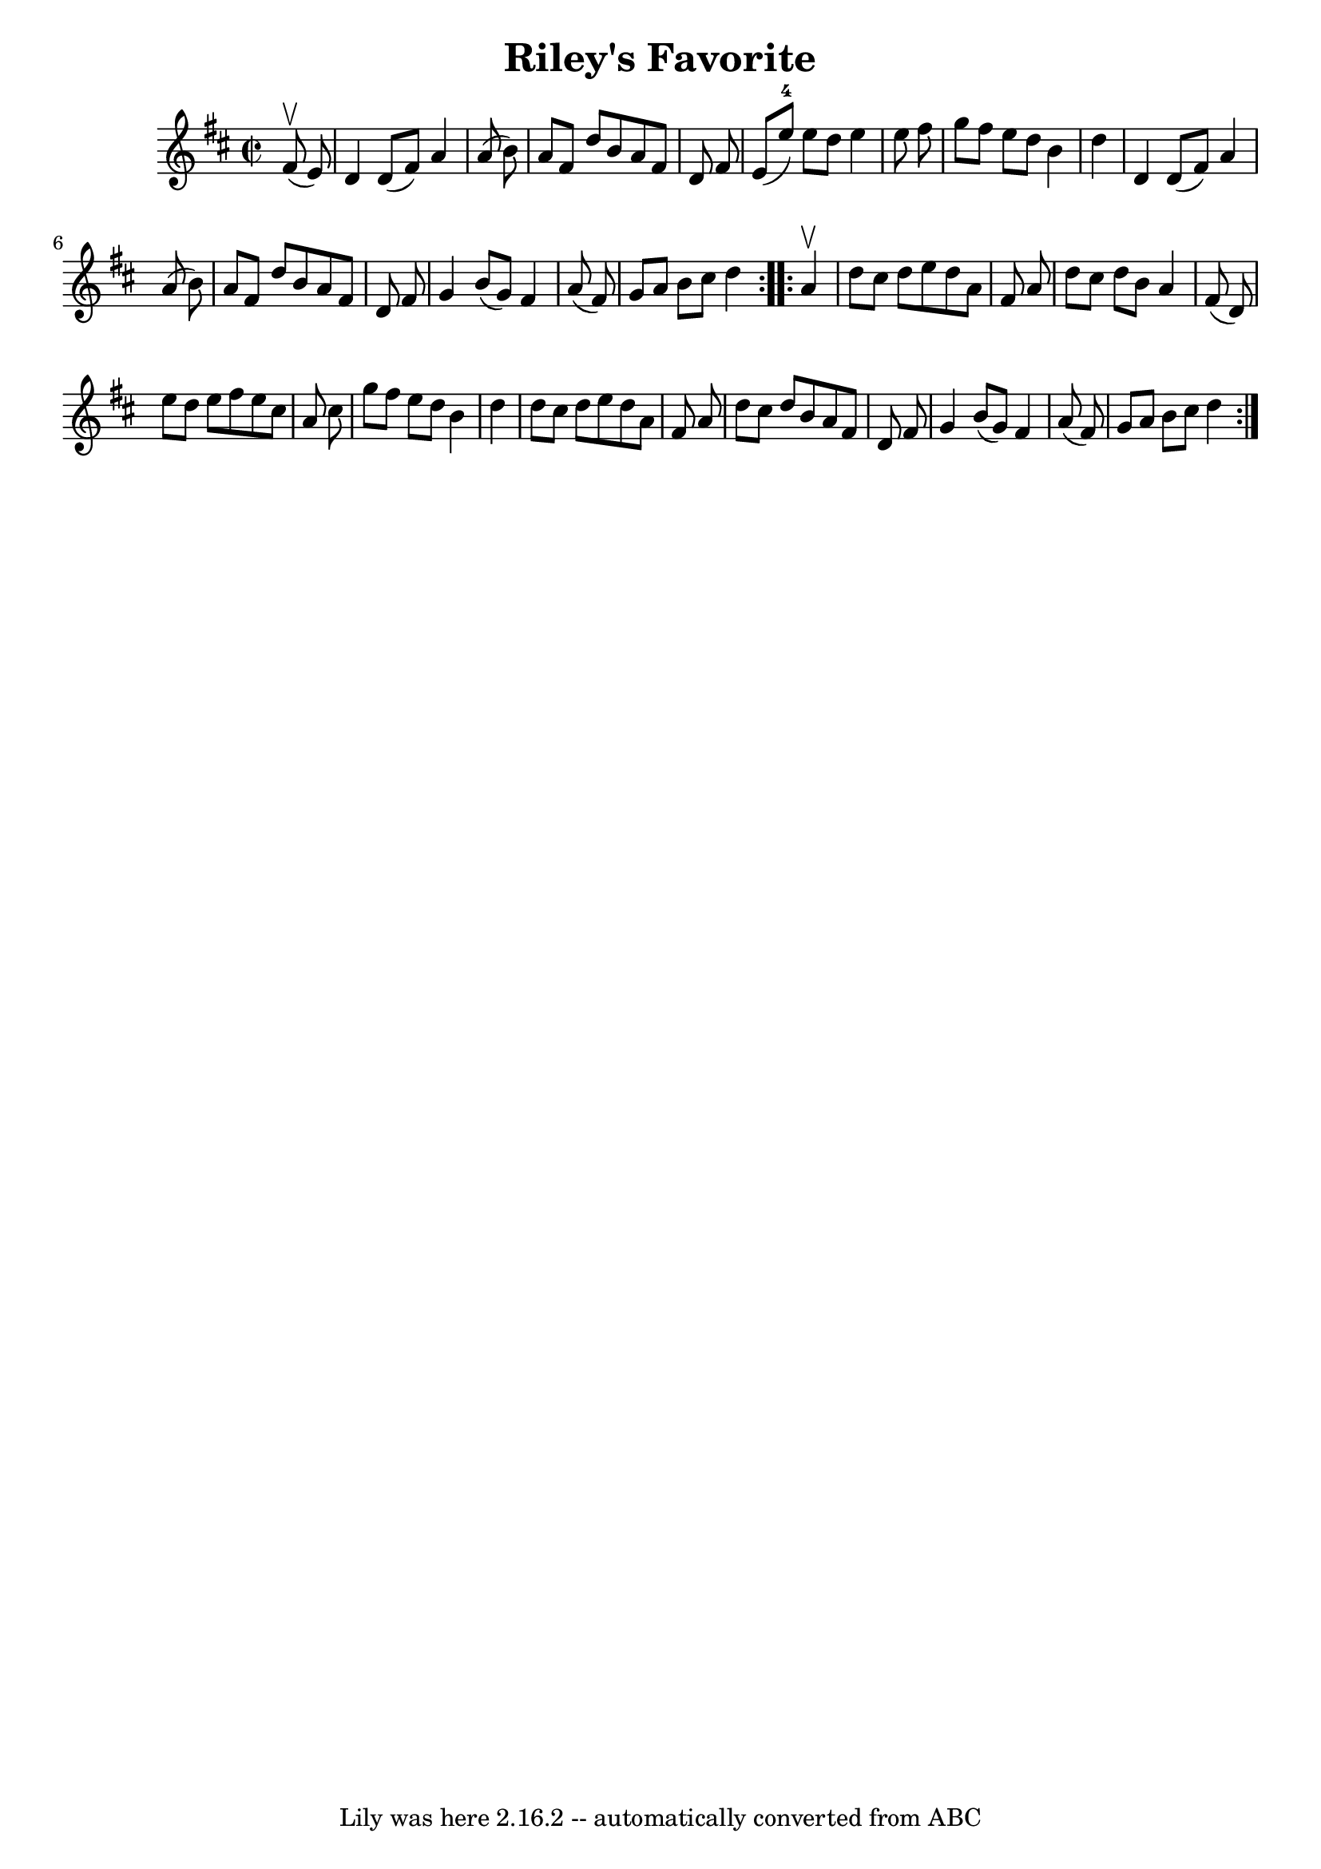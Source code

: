 \version "2.7.40"
\header {
	book = "Ryan's Mammoth Collection"
	crossRefNumber = "1"
	footnotes = "\\\\289"
	tagline = "Lily was here 2.16.2 -- automatically converted from ABC"
	title = "Riley's Favorite"
}
voicedefault =  {
\set Score.defaultBarType = "empty"

\repeat volta 2 {
\override Staff.TimeSignature #'style = #'C
 \time 2/2 \key d \major   fis'8 ^\upbow(   e'8  -) \bar "|"     d'4    d'8 (   
fis'8  -)   a'4    a'8 (   b'8  -)   \bar "|"   a'8    fis'8    d''8    b'8    
a'8    fis'8    d'8    fis'8    \bar "|"   e'8 (   e''8-4 -)   e''8    d''8  
  e''4    e''8    fis''8    \bar "|"   g''8    fis''8    e''8    d''8    b'4    
d''4    \bar "|"     d'4    d'8 (   fis'8  -)   a'4    a'8 (   b'8  -)   
\bar "|"   a'8    fis'8    d''8    b'8    a'8    fis'8    d'8    fis'8    
\bar "|"   g'4    b'8 (   g'8  -)   fis'4    a'8 (   fis'8  -)   \bar "|"   g'8 
   a'8    b'8    cis''8    d''4  }     \repeat volta 2 {   a'4 ^\upbow \bar "|" 
    d''8    cis''8    d''8    e''8    d''8    a'8    fis'8    a'8    \bar "|"   
d''8    cis''8    d''8    b'8    a'4    fis'8 (   d'8  -)   \bar "|"   e''8    
d''8    e''8    fis''8    e''8    cis''8    a'8    cis''8    \bar "|"   g''8    
fis''8    e''8    d''8    b'4    d''4    \bar "|"     d''8    cis''8    d''8    
e''8    d''8    a'8    fis'8    a'8    \bar "|"   d''8    cis''8    d''8    b'8 
   a'8    fis'8    d'8    fis'8    \bar "|"   g'4    b'8 (   g'8  -)   fis'4    
a'8 (   fis'8  -)   \bar "|"   g'8    a'8    b'8    cis''8    d''4  }   
}

\score{
    <<

	\context Staff="default"
	{
	    \voicedefault 
	}

    >>
	\layout {
	}
	\midi {}
}
